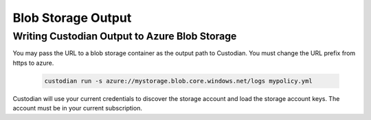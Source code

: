 .. _azure_bloboutput:

Blob Storage Output
===================

Writing Custodian Output to Azure Blob Storage
----------------------------------------------

You may pass the URL to a blob storage container as the output path to Custodian.
You must change the URL prefix from https to azure.

    .. code-block:: sh

        custodian run -s azure://mystorage.blob.core.windows.net/logs mypolicy.yml

Custodian will use your current credentials to discover the storage account and
load the storage account keys.  The account must be in your current subscription.